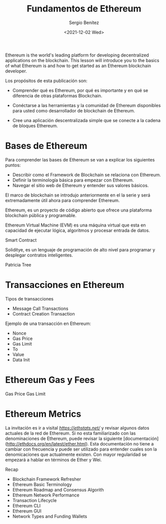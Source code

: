 #+TITLE: Fundamentos de Ethereum
#+DESCRIPTION: Serie que recopila una aprendizaje sobre blockchain
#+AUTHOR: Sergio Benítez
#+DATE:<2021-12-02 Wed>
#+STARTUP: fold
#+HUGO_BASE_DIR: ~/Development/suabochica-blog/
#+HUGO_SECTION: /post
#+HUGO_WEIGHT: auto
#+HUGO_AUTO_SET_LASTMOD: t

Ethereum is the world's leading platform for developing decentralized applications on the blockchain. This lesson will introduce you to the basics of what Ethereum is and how to get started as an Ethereum blockchain developer.

Los propósitos de esta publicación son:

- Comprender qué es Ethereum, por qué es importante y en qué se diferencia de otras plataformas Blockchain.

- Conéctarse a las herramientas y la comunidad de Ethereum disponibles para usted como desarrollador de blockchain de Ethereum.

- Cree una aplicación descentralizada simple que se conecte a la cadena de bloques Ethereum.

* Bases de Ethereum

Para comprender las bases de Ethereum se van a explicar los siguientes puntos:

- Describir como el Framework de Blockchain se relaciona con Ethereum.
- Definir la terminología básica para empezar con Ethereum.
- Navegar el sitio web de Ethereum y entender sus valores básicos.

El marco de blockchain se introdujo anteriormente en el la serie y será extremadamente útil ahora para comprender Ethereum.

Ethereum, es un proyecto de código abierto que ofrece una plataforma blockchain pública y programable.

Ethereum Virtual Machine (EVM) es una máquina virtual que esta en capacidad de ejecutar lógica, algoritmos y procesar entrada de datos.

Smart Contract

Soliditye, es un lenguaje de programación de alto nivel para programar y desplegar contratos inteligentes.

Patricia Tree

* Transacciones en Ethereum

Tipos de transacciones

- Message Call Transactions
- Contract Creation Transaction

Ejemplo de una transacción en Ethereum:

- Nonce
- Gas Price
- Gas Limit
- To
- Value
- Data Init

* Ethereum Gas y Fees

Gas Price
Gas Limit

* Ethereum Metrics

La invitación es ir a visital [[Ethstats][https://ethstats.net/]] y revisar algunos datos actuales de la red de Ethereum. Si no esta familiarizado con las denominaciones de Ethereum, puede revisar la siguiente [documentación](http://ethdocs.org/en/latest/ether.html). Esta documentación no tiene a cambiar con frecuencia y puede ser utilizado para entender cuales son la denomicaciones que actualmente existen. Con mayor regularidad se empezará a hablar en términos de Ether y Wei. 

Recap

- Blockchain Framework Refresher
- Ethereum Basic Terminology
- Ethereum Roadmap and Consensus Algorith
- Ethereum Network Performance
- Transaction Lifecycle
- Ethereum CLI
- Ethereum GUI
- Network Types and Funding Wallets